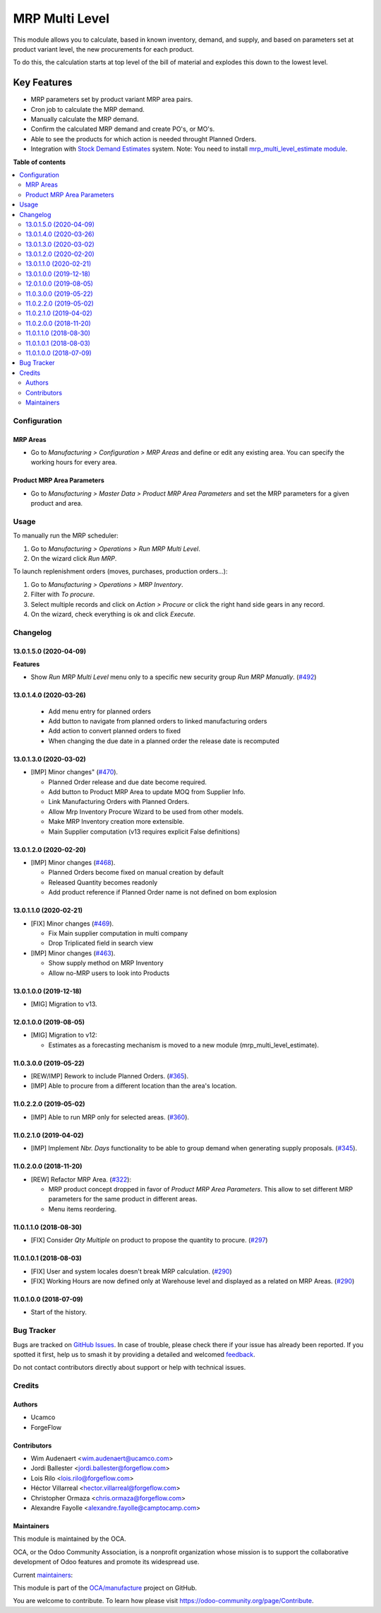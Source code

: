 ===============
MRP Multi Level
===============

.. 
   !!!!!!!!!!!!!!!!!!!!!!!!!!!!!!!!!!!!!!!!!!!!!!!!!!!!
   !! This file is generated by oca-gen-addon-readme !!
   !! changes will be overwritten.                   !!
   !!!!!!!!!!!!!!!!!!!!!!!!!!!!!!!!!!!!!!!!!!!!!!!!!!!!
   !! source digest: sha256:468cca322d54105fe58662699eac6d3385c181785270932565c29c1352a759dc
   !!!!!!!!!!!!!!!!!!!!!!!!!!!!!!!!!!!!!!!!!!!!!!!!!!!!

.. |badge1| image:: https://img.shields.io/badge/maturity-Production%2FStable-green.png
    :target: https://odoo-community.org/page/development-status
    :alt: Production/Stable
.. |badge2| image:: https://img.shields.io/badge/licence-LGPL--3-blue.png
    :target: http://www.gnu.org/licenses/lgpl-3.0-standalone.html
    :alt: License: LGPL-3
.. |badge3| image:: https://img.shields.io/badge/github-OCA%2Fmanufacture-lightgray.png?logo=github
    :target: https://github.com/OCA/manufacture/tree/15.0/mrp_multi_level
    :alt: OCA/manufacture
.. |badge4| image:: https://img.shields.io/badge/weblate-Translate%20me-F47D42.png
    :target: https://translation.odoo-community.org/projects/manufacture-15-0/manufacture-15-0-mrp_multi_level
    :alt: Translate me on Weblate
.. |badge5| image:: https://img.shields.io/badge/runboat-Try%20me-875A7B.png
    :target: https://runboat.odoo-community.org/builds?repo=OCA/manufacture&target_branch=15.0
    :alt: Try me on Runboat

|badge1| |badge2| |badge3| |badge4| |badge5|

This module allows you to calculate, based in known inventory, demand, and
supply, and based on parameters set at product variant level, the new
procurements for each product.

To do this, the calculation starts at top level of the bill of material
and explodes this down to the lowest level.

Key Features
------------

* MRP parameters set by product variant MRP area pairs.
* Cron job to calculate the MRP demand.
* Manually calculate the MRP demand.
* Confirm the calculated MRP demand and create PO's, or MO's.
* Able to see the products for which action is needed throught Planned Orders.
* Integration with `Stock Demand Estimates <https://github.com/OCA/stock-logistics-warehouse/tree/12.0/stock_demand_estimate>`_ system.
  Note: You need to install `mrp_multi_level_estimate module <https://github.com/OCA/manufacture/tree/12.0/mrp_multi_level_estimate>`_.

**Table of contents**

.. contents::
   :local:

Configuration
=============

MRP Areas
~~~~~~~~~

* Go to *Manufacturing > Configuration > MRP Areas* and define or edit
  any existing area. You can specify the working hours for every area.



Product MRP Area Parameters
~~~~~~~~~~~~~~~~~~~~~~~~~~~

* Go to *Manufacturing > Master Data > Product MRP Area Parameters* and set
  the MRP parameters for a given product and area.

Usage
=====

To manually run the MRP scheduler:

#. Go to *Manufacturing > Operations > Run MRP Multi Level*.
#. On the wizard click *Run MRP*.

To launch replenishment orders (moves, purchases, production orders...):

#. Go to *Manufacturing > Operations > MRP Inventory*.
#. Filter with *To procure*.
#. Select multiple records and click on *Action > Procure* or click the right
   hand side gears in any record.
#. On the wizard, check everything is ok and click *Execute*.

Changelog
=========

13.0.1.5.0 (2020-04-09)
~~~~~~~~~~~~~~~~~~~~~~~

**Features**

- Show *Run MRP Multi Level* menu only to a specific new security group *Run MRP Manually*. (`#492 <https://github.com/OCA/manufacture/issues/492>`_)


13.0.1.4.0 (2020-03-26)
~~~~~~~~~~~~~~~~~~~~~~~
  * Add menu entry for planned orders
  * Add button to navigate from planned orders to linked manufacturing orders
  * Add action to convert planned orders to fixed
  * When changing the due date in a planned order the release date is recomputed

13.0.1.3.0 (2020-03-02)
~~~~~~~~~~~~~~~~~~~~~~~

* [IMP] Minor changes"
  (`#470 <https://github.com/OCA/manufacture/pull/470>`_).

  * Planned Order release and due date become required.
  * Add button to Product MRP Area to update MOQ from Supplier Info.
  * Link Manufacturing Orders with Planned Orders.
  * Allow Mrp Inventory Procure Wizard to be used from other models.
  * Make MRP Inventory creation more extensible.
  * Main Supplier computation (v13 requires explicit False definitions)

13.0.1.2.0 (2020-02-20)
~~~~~~~~~~~~~~~~~~~~~~~

* [IMP] Minor changes
  (`#468 <https://github.com/OCA/manufacture/pull/468>`_).

  * Planned Orders become fixed on manual creation by default
  * Released Quantity becomes readonly
  * Add product reference if Planned Order name is not defined on bom explosion

13.0.1.1.0 (2020-02-21)
~~~~~~~~~~~~~~~~~~~~~~~

* [FIX] Minor changes
  (`#469 <https://github.com/OCA/manufacture/pull/469>`_).

  * Fix Main supplier computation in multi company
  * Drop Triplicated field in search view


* [IMP] Minor changes
  (`#463 <https://github.com/OCA/manufacture/pull/463>`_).

  * Show supply method on MRP Inventory
  * Allow no-MRP users to look into Products

13.0.1.0.0 (2019-12-18)
~~~~~~~~~~~~~~~~~~~~~~~

* [MIG] Migration to v13.

12.0.1.0.0 (2019-08-05)
~~~~~~~~~~~~~~~~~~~~~~~

* [MIG] Migration to v12:

  * Estimates as a forecasting mechanism is moved to a new module
    (mrp_multi_level_estimate).

11.0.3.0.0 (2019-05-22)
~~~~~~~~~~~~~~~~~~~~~~~

* [REW/IMP] Rework to include Planned Orders.
  (`#365 <https://github.com/OCA/manufacture/pull/365>`_).
* [IMP] Able to procure from a different location than the area's location.

11.0.2.2.0 (2019-05-02)
~~~~~~~~~~~~~~~~~~~~~~~

* [IMP] Able to run MRP only for selected areas.
  (`#360 <https://github.com/OCA/manufacture/pull/360>`_).

11.0.2.1.0 (2019-04-02)
~~~~~~~~~~~~~~~~~~~~~~~

* [IMP] Implement *Nbr. Days* functionality to be able to group demand when
  generating supply proposals.
  (`#345 <https://github.com/OCA/manufacture/pull/345>`_).

11.0.2.0.0 (2018-11-20)
~~~~~~~~~~~~~~~~~~~~~~~

* [REW] Refactor MRP Area.
  (`#322 <https://github.com/OCA/manufacture/pull/322>`_):

  * MRP product concept dropped in favor of *Product MRP Area Parameters*.
    This allow to set different MRP parameters for the same product in
    different areas.
  * Menu items reordering.

11.0.1.1.0 (2018-08-30)
~~~~~~~~~~~~~~~~~~~~~~~

* [FIX] Consider *Qty Multiple* on product to propose the quantity to procure.
  (`#297 <https://github.com/OCA/manufacture/pull/297>`_)

11.0.1.0.1 (2018-08-03)
~~~~~~~~~~~~~~~~~~~~~~~

* [FIX] User and system locales doesn't break MRP calculation.
  (`#290 <https://github.com/OCA/manufacture/pull/290>`_)
* [FIX] Working Hours are now defined only at Warehouse level and displayed
  as a related on MRP Areas.
  (`#290 <https://github.com/OCA/manufacture/pull/290>`__)

11.0.1.0.0 (2018-07-09)
~~~~~~~~~~~~~~~~~~~~~~~

* Start of the history.

Bug Tracker
===========

Bugs are tracked on `GitHub Issues <https://github.com/OCA/manufacture/issues>`_.
In case of trouble, please check there if your issue has already been reported.
If you spotted it first, help us to smash it by providing a detailed and welcomed
`feedback <https://github.com/OCA/manufacture/issues/new?body=module:%20mrp_multi_level%0Aversion:%2015.0%0A%0A**Steps%20to%20reproduce**%0A-%20...%0A%0A**Current%20behavior**%0A%0A**Expected%20behavior**>`_.

Do not contact contributors directly about support or help with technical issues.

Credits
=======

Authors
~~~~~~~

* Ucamco
* ForgeFlow

Contributors
~~~~~~~~~~~~

* Wim Audenaert <wim.audenaert@ucamco.com>
* Jordi Ballester <jordi.ballester@forgeflow.com>
* Lois Rilo <lois.rilo@forgeflow.com>
* Héctor Villarreal <hector.villarreal@forgeflow.com>
* Christopher Ormaza <chris.ormaza@forgeflow.com>
* Alexandre Fayolle <alexandre.fayolle@camptocamp.com>

Maintainers
~~~~~~~~~~~

This module is maintained by the OCA.

.. image:: https://odoo-community.org/logo.png
   :alt: Odoo Community Association
   :target: https://odoo-community.org

OCA, or the Odoo Community Association, is a nonprofit organization whose
mission is to support the collaborative development of Odoo features and
promote its widespread use.

.. |maintainer-JordiBForgeFlow| image:: https://github.com/JordiBForgeFlow.png?size=40px
    :target: https://github.com/JordiBForgeFlow
    :alt: JordiBForgeFlow
.. |maintainer-LoisRForgeFlow| image:: https://github.com/LoisRForgeFlow.png?size=40px
    :target: https://github.com/LoisRForgeFlow
    :alt: LoisRForgeFlow
.. |maintainer-ChrisOForgeFlow| image:: https://github.com/ChrisOForgeFlow.png?size=40px
    :target: https://github.com/ChrisOForgeFlow
    :alt: ChrisOForgeFlow

Current `maintainers <https://odoo-community.org/page/maintainer-role>`__:

|maintainer-JordiBForgeFlow| |maintainer-LoisRForgeFlow| |maintainer-ChrisOForgeFlow| 

This module is part of the `OCA/manufacture <https://github.com/OCA/manufacture/tree/15.0/mrp_multi_level>`_ project on GitHub.

You are welcome to contribute. To learn how please visit https://odoo-community.org/page/Contribute.
